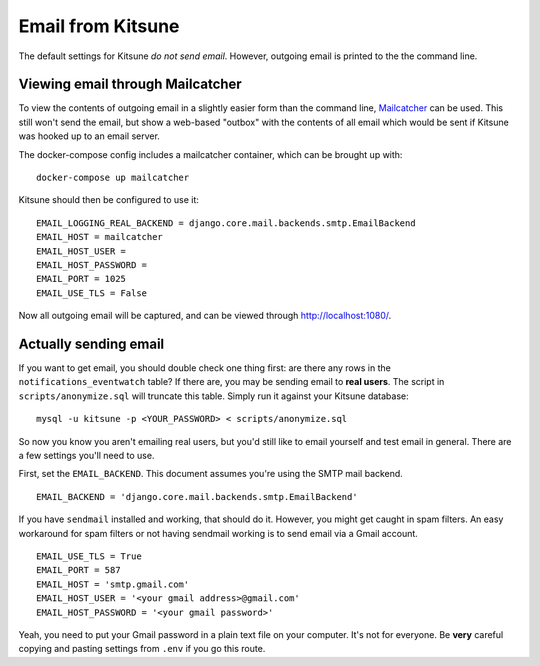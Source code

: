 .. _email-chapter:

==================
Email from Kitsune
==================

The default settings for Kitsune *do not send email*. However, outgoing email
is printed to the the command line.

Viewing email through Mailcatcher
=================================

To view the contents of outgoing email in a slightly easier form than the command line, `Mailcatcher <https://mailcatcher.me/>`_ can be used. This still won't send the email, but show a web-based "outbox" with the contents of all email which would be sent if Kitsune was hooked up to an email server.

The docker-compose config includes a mailcatcher container, which can be brought up with::

    docker-compose up mailcatcher

Kitsune should then be configured to use it::

    EMAIL_LOGGING_REAL_BACKEND = django.core.mail.backends.smtp.EmailBackend
    EMAIL_HOST = mailcatcher
    EMAIL_HOST_USER =
    EMAIL_HOST_PASSWORD =
    EMAIL_PORT = 1025
    EMAIL_USE_TLS = False

Now all outgoing email will be captured, and can be viewed through http://localhost:1080/.

Actually sending email
======================

If you want to get email, you should
double check one thing first: are there any rows in the
``notifications_eventwatch`` table? If there are, you may be sending email to
**real users**. The script in ``scripts/anonymize.sql`` will truncate this
table. Simply run it against your Kitsune database::

    mysql -u kitsune -p <YOUR_PASSWORD> < scripts/anonymize.sql

So now you know you aren't emailing real users, but you'd still like to email
yourself and test email in general. There are a few settings you'll need to
use.

First, set the ``EMAIL_BACKEND``. This document assumes you're using the SMTP
mail backend.

::

    EMAIL_BACKEND = 'django.core.mail.backends.smtp.EmailBackend'


If you have ``sendmail`` installed and working, that should do it. However, you
might get caught in spam filters. An easy workaround for spam filters or not
having sendmail working is to send email via a Gmail account.

::

    EMAIL_USE_TLS = True
    EMAIL_PORT = 587
    EMAIL_HOST = 'smtp.gmail.com'
    EMAIL_HOST_USER = '<your gmail address>@gmail.com'
    EMAIL_HOST_PASSWORD = '<your gmail password>'


Yeah, you need to put your Gmail password in a plain text file on your
computer. It's not for everyone. Be **very** careful copying and pasting
settings from ``.env`` if you go this route.
